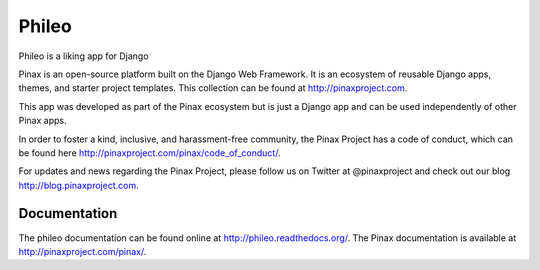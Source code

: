 ======
Phileo
======
.. image:: http://slack.pinaxproject.com/badge.svg
   :target: http://slack.pinaxproject.com/

.. image:: https://img.shields.io/travis/pinax/phileo.svg
    :target: https://travis-ci.org/pinax/phileo

.. image:: https://img.shields.io/coveralls/pinax/phileo.svg
    :target: https://coveralls.io/r/pinax/phileo

.. image:: https://img.shields.io/pypi/dm/phileo.svg
    :target:  https://pypi.python.org/pypi/phileo/

.. image:: https://img.shields.io/pypi/v/phileo.svg
    :target:  https://pypi.python.org/pypi/phileo/

.. image:: https://img.shields.io/badge/license-MIT-blue.svg
    :target:  https://pypi.python.org/pypi/phileo/


Phileo is a liking app for Django

Pinax is an open-source platform built on the Django Web Framework. It is an ecosystem of reusable Django apps, themes, and starter project templates. 
This collection can be found at http://pinaxproject.com.

This app was developed as part of the Pinax ecosystem but is just a Django app and can be used independently of other Pinax apps.

In order to foster a kind, inclusive, and harassment-free community, the Pinax Project has a code of conduct, which can be found here  http://pinaxproject.com/pinax/code_of_conduct/.

For updates and news regarding the Pinax Project, please follow us on Twitter at @pinaxproject and check out our blog http://blog.pinaxproject.com.


Documentation
-------------

The phileo documentation can be found online at http://phileo.readthedocs.org/.
The Pinax documentation is available at http://pinaxproject.com/pinax/.
